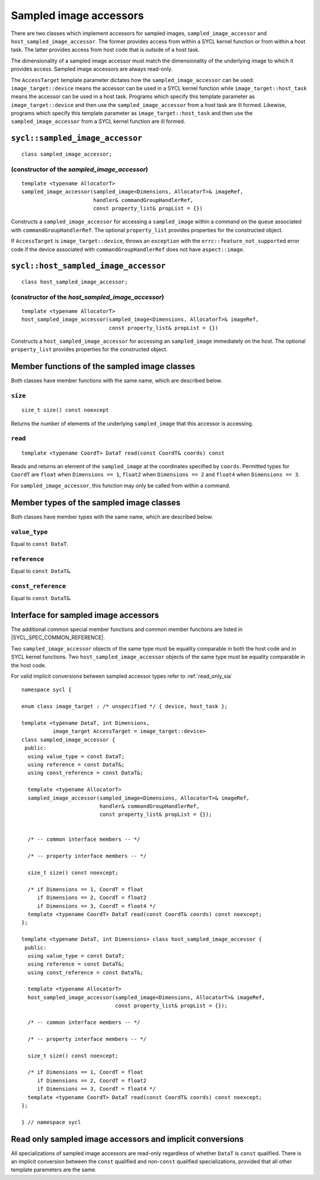 ..
  Copyright 2023 The Khronos Group Inc.
  SPDX-License-Identifier: CC-BY-4.0

.. _sampled_image_accessors:

***********************
Sampled image accessors
***********************

There are two classes which implement accessors for sampled images,
``sampled_image_accessor`` and ``host_sampled_image_accessor``.
The former provides access from within a SYCL kernel function or from
within a host task. The latter provides access from host
code that is outside of a host task.

The dimensionality of a sampled image accessor must match the
dimensionality of the underlying image to which it provides access.
Sampled image accessors are always read-only.

The ``AccessTarget`` template parameter dictates how the
``sampled_image_accessor`` can be used: ``image_target::device``
means the accessor can be used in a SYCL kernel function while
``image_target::host_task`` means the accessor can be used in
a host task. Programs which specify this template parameter as
``image_target::device`` and then use the ``sampled_image_accessor``
from a host task are ill formed. Likewise, programs which specify this
template parameter as ``image_target::host_task`` and then use the
``sampled_image_accessor`` from a SYCL kernel function are ill formed.

.. _sampled_image_accessor:

================================
``sycl::sampled_image_accessor``
================================

::

  class sampled_image_accessor;

(constructor of the `sampled_image_accessor`)
=============================================

.. parsed-literal::

  template <typename AllocatorT>
  sampled_image_accessor(sampled_image<Dimensions, AllocatorT>& imageRef,
                         handler& commandGroupHandlerRef,
                         const property_list& propList = {})

Constructs a ``sampled_image_accessor`` for accessing a
``sampled_image`` within a command on the ``queue``
associated with ``commandGroupHandlerRef``. The optional
``property_list`` provides properties
for the constructed object.

If ``AccessTarget`` is ``image_target::device``,
throws an ``exception`` with the ``errc::feature_not_supported``
error code if the device associated with ``commandGroupHandlerRef``
does not have ``aspect::image``.

.. _host_sampled_image_accessor:

=======================================
``sycl::host_sampled_image_accessor``
=======================================

::

  class host_sampled_image_accessor;

(constructor of the `host_sampled_image_accessor`)
====================================================

.. parsed-literal::

  template <typename AllocatorT>
  host_sampled_image_accessor(sampled_image<Dimensions, AllocatorT>& imageRef,
                              const property_list& propList = {})

Constructs a ``host_sampled_image_accessor`` for accessing an
``sampled_image`` immediately on the host. The optional
``property_list`` provides properties for the constructed object.

=============================================
Member functions of the sampled image classes
=============================================

Both classes have member functions with the same name,
which are described below.

``size``
========

::

  size_t size() const noexcept

Returns the number of elements of the underlying
``sampled_image`` that this accessor is accessing.

``read``
========

::

  template <typename CoordT> DataT read(const CoordT& coords) const

Reads and returns an element of the ``sampled_image`` at the
coordinates specified by ``coords``. Permitted types for ``CoordT``
are ``float`` when ``Dimensions == 1``, ``float2`` when
``Dimensions == 2`` and ``float4`` when ``Dimensions == 3``.

For ``sampled_image_accessor``, this function may
only be called from within a command.

=========================================
Member types of the sampled image classes
=========================================

Both classes have member types with the same name,
which are described below.

``value_type``
==============

Equal to ``const DataT``.

``reference``
=============

Equal to ``const DataT&``.

``const_reference``
===================

Equal to ``const DataT&``.

=====================================
Interface for sampled image accessors
=====================================

The additional common special member functions and common member
functions are listed in |SYCL_SPEC_COMMON_REFERENCE|.

Two ``sampled_image_accessor`` objects of the same type must be
equality comparable in both the host code and in SYCL kernel functions.
Two ``host_sampled_image_accessor`` objects of the same type must be
equality comparable in the host code.

For valid implicit conversions between sampled
accessor types refer to :ref:`read_only_sia`

::

  namespace sycl {

  enum class image_target : /* unspecified */ { device, host_task };

  template <typename DataT, int Dimensions,
            image_target AccessTarget = image_target::device>
  class sampled_image_accessor {
   public:
    using value_type = const DataT;
    using reference = const DataT&;
    using const_reference = const DataT&;

    template <typename AllocatorT>
    sampled_image_accessor(sampled_image<Dimensions, AllocatorT>& imageRef,
                           handler& commandGroupHandlerRef,
                           const property_list& propList = {});


    /* -- common interface members -- */

    /* -- property interface members -- */

    size_t size() const noexcept;

    /* if Dimensions == 1, CoordT = float
       if Dimensions == 2, CoordT = float2
       if Dimensions == 3, CoordT = float4 */
    template <typename CoordT> DataT read(const CoordT& coords) const noexcept;
  };

  template <typename DataT, int Dimensions> class host_sampled_image_accessor {
   public:
    using value_type = const DataT;
    using reference = const DataT&;
    using const_reference = const DataT&;

    template <typename AllocatorT>
    host_sampled_image_accessor(sampled_image<Dimensions, AllocatorT>& imageRef,
                                const property_list& propList = {});

    /* -- common interface members -- */

    /* -- property interface members -- */

    size_t size() const noexcept;

    /* if Dimensions == 1, CoordT = float
       if Dimensions == 2, CoordT = float2
       if Dimensions == 3, CoordT = float4 */
    template <typename CoordT> DataT read(const CoordT& coords) const noexcept;
  };

  } // namespace sycl

.. _read_only_sia:

==========================================================
Read only sampled image accessors and implicit conversions
==========================================================

All specializations of sampled image accessors are read-only regardless
of whether ``DataT`` is ``const`` qualified. There is an implicit conversion
between the ``const`` qualified and non-``const`` qualified specializations,
provided that all other template parameters are the same.
